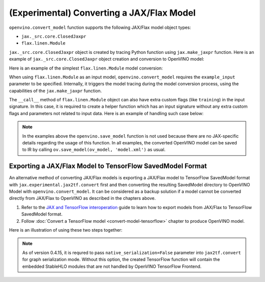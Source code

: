 (Experimental) Converting a JAX/Flax Model
==========================================


.. meta::
   :description: Learn how to convert a model from the
                 JAX/Flax format to the OpenVINO Model.


``openvino.convert_model`` function supports the following JAX/Flax model object types:

* ``jax._src.core.ClosedJaxpr``
* ``flax.linen.Module``

``jax._src.core.ClosedJaxpr`` object is created by tracing Python function using ``jax.make_jaxpr`` function.
Here is an example of ``jax._src.core.ClosedJaxpr`` object creation and conversion to OpenVINO model:

.. code-block:: py
   :force:

   import jax
   import jax.numpy as jnp
   import openvino as ov

   # let us have some JAX function
   def jax_func(x, y):
       return jax.lax.tanh(jax.lax.max(x, y))

   # 1. Create ClosedJaxpr object
   x = jnp.array([1.0, 2.0])
   y = jnp.array([-1.0, 10.0])
   jaxpr = jax.make_jaxpr(jax_func)(x, y)
   # 2. Convert to OpenVINO
   ov_model = ov.convert_model(jaxpr)


Here is an example of the simplest ``flax.linen.Module`` model conversion:

.. code-block:: py
   :force:

   import flax.linen as nn
   import jax
   import jax.numpy as jnp
   import openvino as ov

   # let user have some Flax module
   class SimpleModule(nn.Module):
       features: int

       @nn.compact
       def __call__(self, x):
           return nn.Dense(features=self.features)(x)

   module = SimpleModule(features=4)

   # create example_input used for training
   example_input = jnp.ones((2, 3))

   # prepare parameters to initialize the module
   # they can be also loaded using pickle, flax.serialization
   key = jax.random.PRNGKey(0)
   params = module.init(key, example_input)
   module = module.bind(params)

   ov_model = ov.convert_model(module, example_input=example_input)


When using ``flax.linen.Module`` as an input model, ``openvino.convert_model`` requires the
``example_input`` parameter to be specified. Internally, it triggers the model tracing during
the model conversion process, using the capabilities  of the ``jax.make_jaxpr`` function.

The ``__call__`` method of ``flax.linen.Module`` object can also have extra custom flags
(like ``training``) in the input signature. In this case, it is required to create a helper function
which has an input signature without any extra custom flags and parameters not related to input data.
Here is an example of handling such case below:

.. code-block:: py
   :force:

   import jax
   import jax.numpy as jnp
   import openvino as ov
   from flax import linen as nn
   from flax.core import freeze, unfreeze

   class SimpleModuleWithExtraFlag(nn.Module):
       features: int

       @nn.compact
       def __call__(self, x, training):
           x = nn.Dense(self.features)(x)
           x = nn.BatchNorm(use_running_average=not training)(x)
           return x


   # 1. Initialize the model
   module = SimpleModuleWithExtraFlag(features=10)
   key = jax.random.PRNGKey(0)
   input_data = jnp.ones((4, 5))  # Batch of 4 samples, each with 5 features
   params = module.init(key, input_data, training=False)

   # 2. Create helper function with only input data parameter
   def helper_function(x):
       return module.apply(params, x, training=False)

   # 3. Trace the helper function
   jaxpr = jax.make_jaxpr(helper_function)(input_data)

   # 4. Convert to OpenVINO
   ov_model = ov.convert_model(jaxpr)


.. note::

   In the examples above the ``openvino.save_model`` function is not used because there are no
   JAX-specific details regarding the usage of this function. In all examples, the converted
   OpenVINO model can be saved to IR by calling ``ov.save_model(ov_model, 'model.xml')`` as usual.

Exporting a JAX/Flax Model to TensorFlow SavedModel Format
##########################################################

An alternative method of converting JAX/Flax models is exporting a JAX/Flax model to TensorFlow SavedModel format
with ``jax.experimental.jax2tf.convert`` first and then converting the resulting SavedModel directory to OpenVINO Model
with ``openvino.convert_model``. It can be considered as a backup solution if a model cannot be
converted directly from JAX/Flax to OpenVINO as described in the chapters above.

1. Refer to the `JAX and TensorFlow interoperation <https://github.com/google/jax/blob/main/jax/experimental/jax2tf/README.md>`__
   guide to learn how to export models from JAX/Flax to TensorFlow SavedModel format.
2. Follow :doc:`Convert a TensorFlow model <convert-model-tensorflow>` chapter to produce OpenVINO model.

Here is an illustration of using these two steps together:

.. code-block:: py
   :force:

   import flax.linen as nn
   import jax
   import jax.experimental.jax2tf as jax2tf
   import jax.numpy as jnp
   import openvino as ov
   import openvino as ov
   import tensorflow as tf

   # let user have some Flax module
   class SimpleModule(nn.Module):
       features: int

       @nn.compact
       def __call__(self, x):
           return nn.Dense(features=self.features)(x)

   flax_module = SimpleModule(features=4)

   # prepare parameters to initialize the module
   # they can be also loaded using pickle, flax.serialization
   example_input = jnp.ones((2, 3))
   key = jax.random.PRNGKey(0)
   params = flax_module.init(key, example_input)
   module = flax_module.bind(params)

   # 1. Export to SavedModel
   # create TF function and wrap it into TF Module
   tf_function = tf.function(jax2tf.convert(flax_module, native_serialization=False), autograph=False,
                             input_signature=[tf.TensorSpec(shape=[2, 3], dtype=tf.float32)])
   tf_module = tf.Module()
   tf_module.f = tf_function
   tf.saved_model.save(tf_module, './saved_model')

   # 2. Convert to OpenVINO
   ov_model = ov.convert_model('./saved_model')

.. note::

   As of version 0.4.15, it is requred to pass ``native_serialization=False`` parameter
   into ``jax2tf.convert`` for graph serialization mode. Without this option, the created TensorFlow
   function will contain the embedded StableHLO modules that are not handled by OpenVINO TensorFlow Frontend.
